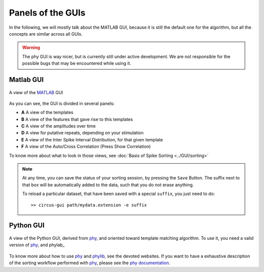 Panels of the GUIs
==================

In the following, we will mostly talk about the MATLAB GUI, because it is still the default one for the algorithm, but all the concepts are similar across all GUIs. 

.. warning::

	The phy GUI is way nicer, but is currently still under active development. We are not responsible for the possible bugs that may be encountered while using it.

Matlab GUI
----------

.. figure::  GUI.png
   :align:   center

   A view of the MATLAB_ GUI

As you can see, the GUI is divided in several panels:

* **A** A view of the templates
* **B** A view of the features that gave rise to this templates
* **C** A view of the amplitudes over time
* **D** A view for putative repeats, depending on your stimulation
* **E** A view of the Inter Spike Interval Distribution, for that given template
* **F** A view of the Auto/Cross Correlation (Press Show Correlation)

To know more about what to look in those views, see :doc:`Basis of Spike Sorting <../GUI/sorting>`

.. note::

    At any time, you can save the status of your sorting session, by pressing the ``Save`` Button. The suffix next to that box will be automatically added to the data, such that you do not erase anything.

    To reload a particular dataset, that have been saved with a special ``suffix``, you just need to do::

        >> circus-gui path/mydata.extension -e suffix


Python GUI
----------

.. figure::  python.png
   :align:   center

   A view of the Python GUI, derived from phy_, and oriented toward template matching algorithm. To use it, you need a valid version of phy_, and phylab_


To know more about how to use phy_ and phylib_, see the devoted websites. If you want to have a exhaustive description of the sorting workflow performed with phy_, please see the `phy documentation <https://phy.readthedocs.io/en/latest/>`_.


.. _phy: https://github.com/cortex-lab/phy
.. _MATLAB: http://fr.mathworks.com/products/matlab/
.. _phylib: https://github.com/cortex-lab/phylib



